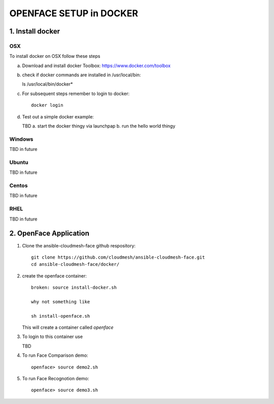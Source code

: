 OPENFACE SETUP in DOCKER
=========================

1. Install docker
-----------------

OSX
^^^

To install docker on OSX follow these steps

a. Download and install docker Toolbox: https://www.docker.com/toolbox

b. check if docker commands are installed in /usr/local/bin::

   ls /usr/local/bin/docker*
   
c. For subsequent steps remember to login to docker::   

        docker login

d. Test out a simple docker example::

   TBD
   a. start the docker thingy via launchpap
   b. run the hello world thingy
   
Windows
^^^^^^^^

TBD in future

Ubuntu
^^^^^^^

TBD in future

Centos
^^^^^^^

TBD in future

RHEL
^^^^^^^

TBD in future

2. OpenFace Application
-----------------------

1. Clone the ansible-cloudmesh-face github respository::
    
        git clone https://github.com/cloudmesh/ansible-cloudmesh-face.git
        cd ansible-cloudmesh-face/docker/
               
2. create the openface container::

        broken: source install-docker.sh

        why not something like
        
        sh install-openface.sh
        
   This will create a container called `openface`
   
3. To login to this container use

   TBD

4. To run Face Comparison demo::
    
       openface> source demo2.sh

5. To run Face Recognotion demo::
    
       openface> source demo3.sh

    
